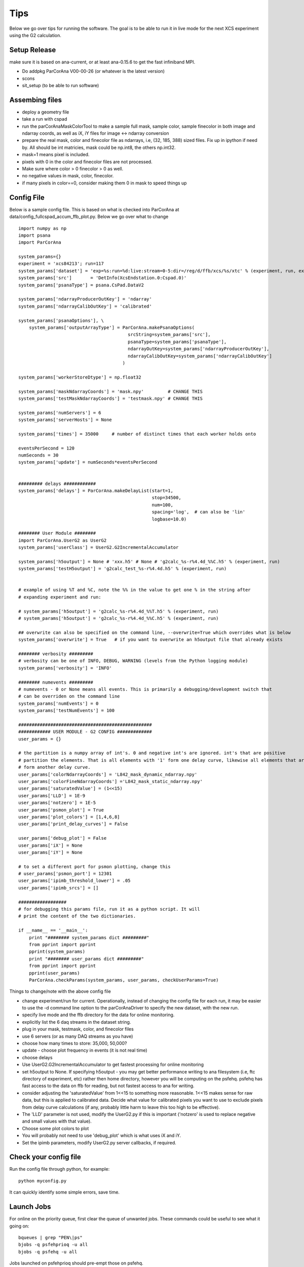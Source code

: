 .. _tips:

##########
Tips
##########

Below we go over tips for running the software. The goal is to be able to run it in live mode for the next XCS experiment using the G2 calculation.

*****************************
Setup Release
*****************************
make sure it is based on ana-current, or at least ana-0.15.6 to get the fast infiniband MPI.

* Do addpkg ParCorAna V00-00-26 (or whatever is the latest version)
* scons
* sit_setup (to be able to run software)

*****************************
Assembing files
*****************************

* deploy a geometry file
* take a run with cspad
* run the parCorAnaMaskColorTool to make a sample full mask, sample color, sample finecolor in both image and ndarray coords, as well as iX, iY files for image <-> ndarray conversion
* prepare the real mask, color and finecolor file as ndarrays, i.e, (32, 185, 388) sized files. Fix up in ipython if need by. All should be int matricies, mask could be np.int8, the others np.int32.
* mask=1 means pixel is included.
* pixels with 0 in the color and finecolor files are not processed.
* Make sure where color > 0 finecolor > 0 as well.
* no negative values in mask, color, finecolor.
* if many pixels in color==0, consider making them 0 in mask to speed things up

**********************
Config File
**********************
Below is a sample config file. This is based on what is checked into ParCorAna at data/config_fullcspad_accum_ffb_plot.py. Below we go over what to change
::

  import numpy as np
  import psana
  import ParCorAna
  
  system_params={}
  experiment = 'xcs84213'; run=117 
  system_params['dataset'] = 'exp=%s:run=%d:live:stream=0-5:dir=/reg/d/ffb/xcs/%s/xtc' % (experiment, run, experiment) 
  system_params['src']       = 'DetInfo(XcsEndstation.0:Cspad.0)'
  system_params['psanaType'] = psana.CsPad.DataV2 
  
  system_params['ndarrayProducerOutKey'] = 'ndarray'
  system_params['ndarrayCalibOutKey'] = 'calibrated' 
  
  system_params['psanaOptions'], \
      system_params['outputArrayType'] = ParCorAna.makePsanaOptions(
                                           srcString=system_params['src'],
                                           psanaType=system_params['psanaType'],
                                           ndarrayOutKey=system_params['ndarrayProducerOutKey'],
                                           ndarrayCalibOutKey=system_params['ndarrayCalibOutKey']
                                         )
  
  system_params['workerStoreDtype'] = np.float32 
  
  system_params['maskNdarrayCoords'] = 'mask.npy'         # CHANGE THIS
  system_params['testMaskNdarrayCoords'] = 'testmask.npy' # CHANGE THIS
  
  system_params['numServers'] = 6
  system_params['serverHosts'] = None
  
  system_params['times'] = 35000     # number of distinct times that each worker holds onto
  
  eventsPerSecond = 120
  numSeconds = 30
  system_params['update'] = numSeconds*eventsPerSecond
  
  
  ######### delays ############
  system_params['delays'] = ParCorAna.makeDelayList(start=1,
                                                    stop=34500, 
                                                    num=100,
                                                    spacing='log',  # can also be 'lin'
                                                    logbase=10.0)
  
  ######## User Module ########
  import ParCorAna.UserG2 as UserG2
  system_params['userClass'] = UserG2.G2IncrementalAccumulator
  
  system_params['h5output'] = None # 'xxx.h5' # None # 'g2calc_%s-r%4.4d_%%C.h5' % (experiment, run)
  system_params['testH5output'] = 'g2calc_test_%s-r%4.4d.h5' % (experiment, run)
  
  
  # example of using %T and %C, note the %% in the value to get one % in the string after 
  # expanding experiment and run:
  
  # system_params['h5output'] = 'g2calc_%s-r%4.4d_%%T.h5' % (experiment, run)
  # system_params['h5output'] = 'g2calc_%s-r%4.4d_%%C.h5' % (experiment, run)
  
  ## overwrite can also be specified on the command line, --overwrite=True which overrides what is below
  system_params['overwrite'] = True   # if you want to overwrite an h5output file that already exists
  
  ######## verbosity #########
  # verbosity can be one of INFO, DEBUG, WARNING (levels from the Python logging module)
  system_params['verbosity'] = 'INFO'
  
  ######## numevents #########
  # numevents - 0 or None means all events. This is primarily a debugging/development switch that
  # can be overriden on the command line
  system_params['numEvents'] = 0
  system_params['testNumEvents'] = 100
  
  ##################################################
  ############ USER MODULE - G2 CONFIG #############
  user_params = {}
  
  # the partition is a numpy array of int's. 0 and negative int's are ignored. int's that are positive
  # partition the elements. That is all elements with '1' form one delay curve, likewise all elements that are '2'
  # form another delay curve.
  user_params['colorNdarrayCoords'] = 'L842_mask_dynamic_ndarray.npy'
  user_params['colorFineNdarrayCoords'] ='L842_mask_static_ndarray.npy'
  user_params['saturatedValue'] = (1<<15)
  user_params['LLD'] = 1E-9
  user_params['notzero'] = 1E-5
  user_params['psmon_plot'] = True 
  user_params['plot_colors'] = [1,4,6,8]
  user_params['print_delay_curves'] = False
  
  user_params['debug_plot'] = False
  user_params['iX'] = None
  user_params['iY'] = None
  
  # to set a different port for psmon plotting, change this
  # user_params['psmon_port'] = 12301
  user_params['ipimb_threshold_lower'] = .05
  user_params['ipimb_srcs'] = []
  
  ##################
  # for debugging this params file, run it as a python script. It will
  # print the content of the two dictionaries.
  
  if __name__ == '__main__':
      print "######## system_params dict #########"
      from pprint import pprint
      pprint(system_params)
      print "######## user_params dict #########"
      from pprint import pprint
      pprint(user_params)
      ParCorAna.checkParams(system_params, user_params, checkUserParams=True)

Things to change/note with the above config file

* change experiment/run for current. Operationally, instead of changing the config file for each run, it may be easier to use the -d command line option to the parCorAnaDriver to specify the new dataset, with the new run.
* specify live mode and the ffb directory for the data for online monitoring.
* explicitly list the 6 daq streams in the dataset string.
* plug in your mask, testmask, color, and finecolor files
* use 6 servers (or as many DAQ streams as you have)
* choose how many times to store: 35,000, 50,000?
* update - choose plot frequency in events (it is not real time)
* choose delays
* Use UserG2.G2IncrementalAccumulator to get fastest processing for online monitoring
* set h5output to None. If specifying h5output - you may get better performance writing to ana filesystem (i.e, ftc directory of experiment, etc) rather then home directory, however you will be computing on the psfehq. psfehq has fast access to the data on ffb for reading, but not fastest access to ana for writing.
* consider adjusting the 'saturatedValue' from 1<<15 to something more reasonable. 1<<15 makes sense for raw data, but this is applied to calibrated data. Decide what value for calibrated pixels you want to use to exclude pixels from delay curve calculations (if any, probably little harm to leave this too high to be effective).
* The 'LLD' parameter is not used, modify the UserG2.py if this is important ('notzero' is used to replace negative and small values with that value).
* Choose some plot colors to plot
* You will probably not need to use 'debug_plot' which is what uses iX and iY.
* Set the ipimb parameters, modify UserG2.py server callbacks, if required.

***************************
Check your config file
***************************
Run the config file through python, for example::

  python myconfig.py

It can quickly identify some simple errors, save time.

***************************
Launch Jobs
***************************
For online on the priority queue, first clear the queue of unwanted jobs. These commands
could be useful to see what it going on::

  bqueues | grep "PEN\|ps"
  bjobs -q psfehprioq -u all
  bjobs -q psfehq -u all

Jobs launched on psfehprioq should pre-empt those on psfehq.

Decide how many cores to run on. Look at the hosts for psfehprior by looking at psfehfarm::
 
  bhosts -w psfehfarm

Sum up the MAX column, don't count unavail, I think also don't count closed_Adm, but not sure. 
When I recently did it, I saw 14 hosts that could run 16 jobs each - meaning a max of 224 ranks
for the job.

Next launch the job. It is very useful to see output as it scrolls by. I typically run in 'interactive mode'
::

  bsub -a mympi -n 200 -q psfehprioq -I parCorAnaDriver -c myconfig.py

Keep an eye out for where the job is starting to identify the viewer host.
You can also wait for the line that outputs the psplot command. Then run that command to 
see the plots, it will be something like::

  psplot --logx -s psana1620 -p 12301 MULTI  

but you may have to replace psana1620 with your host.


*********************
Debugging/Problems
*********************
Debugging an MPI program can be difficult. I usually do printf. Not the logger member to UserG2,
along with the logInfo function. To debug most of the callbacks, you can do the alt_test. I.e::

  parCorAnaDriver -c myconfig.py --test_alt

This runs outside MPI. You can set a breakpoint in many UserG2 callbacks, just not the worker
ones for before/after data insert, and workerCalc.

Also consider running with -v debug to get debugging output. You can try setting 'debug_plot' to 
get the debugging plot.

***********************
Understanding Output
***********************
Below is the output of a run I did, some comments are below.
::

  psana1501:~/rel/ParCorAnaFullRun/sikorski_files $ bsub -q psfehq -n 150 -a mympi -I parCorAnaDriver -c config_fullcspad_accum_ffb.py 
  Warning: job being submitted without an AFS token.
  Job <446125> is submitted to queue <psfehq>.
  <<Waiting for dispatch ...>>
  <<Starting on psana1620.pcdsn>>
  parCorAnaDriver rank=0 before first Collective MPI call (MPI_Barrier). If no output follows, there is a problem with the cluster.
  parCorAnaDriver rank=0 after first collective MPI call. Elapsed time: 12.91 sec
  2015-06-28 22:54:47,324 - master-rnk:1 - INFO - G2IncrementalAccumulator: object initialized
  2015-06-28 22:54:47,329 - master-rnk:1 - INFO - server host assignment:rnk=16->host=['psana1602'], rnk=32->host=['psana1603'], rnk=48->host=['psana1604'], rnk=64->host=['psana1605'], rnk=80->host=['psana1608'], rnk=96->host=['psana1610']
  2015-06-28 22:54:47,335 - viewer-rnk:0 - INFO - G2IncrementalAccumulator: object initialized
  2015-06-28 22:54:47,338 - worker-rnk:2 - INFO - G2IncrementalAccumulator: object initialized
  2015-06-28 22:54:47,424 - viewer-rnk:0 - INFO - UserG2.viewerInit: mask included pixels contain colors: [1, 2, 3, 4, 5, 6, 7, 8, 9, 10, 11, 12, 13, 14, 15, 16, 17, 18, 19, 20] with counts: [1282, 2154, 2776, 3369, 3999, 4600, 5155, 5810, 6353, 6910, 7599, 8130, 8741, 9326, 9937, 10072, 8761, 7492, 3270, 705]
  2015-06-28 22:54:47,425 - viewer-rnk:0 - INFO - UserG2.viewerInit: mask included pixels contain finecolors: [1, 2, 3, 4, 5, 6, 7, 8, 9, 10, 11, 12, 13, 14, 15, 16, 17, 18, 19, 20, 21, 22, 23, 24, 25, 26, 27, 28, 29, 30, 31, 32, 33, 34, 35, 36, 37, 38, 39, 40, 41, 42, 43, 44, 45, 46, 47, 48, 49, 50, 51, 52, 53, 54, 55, 56, 57, 58, 59, 60, 61, 62, 63, 64, 65, 66, 67, 68, 69, 70, 71, 72, 73, 74, 75, 76, 77, 78, 79, 80, 81, 82, 83, 84, 85, 86, 87, 88, 89, 90, 91, 92, 93, 94, 95, 96, 97, 98, 99, 100, 101, 102, 103, 104, 105, 106, 107, 108, 109, 110] with counts: [95, 195, 244, 279, 292, 348, 350, 384, 363, 448, 438, 460, 454, 519, 522, 543, 525, 610, 588, 634, 619, 671, 673, 714, 724, 732, 764, 788, 795, 814, 845, 876, 874, 887, 914, 962, 948, 964, 983, 1036, 1045, 1067, 1046, 1113, 1108, 1149, 1128, 1200, 1184, 1203, 1204, 1264, 1280, 1293, 1250, 1360, 1347, 1387, 1371, 1392, 1445, 1466, 1454, 1467, 1542, 1498, 1564, 1541, 1590, 1626, 1606, 1599, 1677, 1684, 1752, 1682, 1746, 1744, 1843, 1762, 1817, 1836, 1886, 1867, 1849, 1857, 1856, 1692, 1682, 1640, 1628, 1594, 1515, 1432, 1463, 1449, 1377, 1287, 1186, 885, 712, 573, 503, 426, 304, 214, 166, 131, 46, 15]
  2015-06-28 22:54:47,425 - viewer-rnk:0 - INFO - Initialized psmon. viewer host is: psana1620.pcdsn
  2015-06-28 22:54:47,425 - viewer-rnk:0 - INFO - *********** PSPLOT CMD *************
  2015-06-28 22:54:47,425 - viewer-rnk:0 - INFO - Run cmd: psplot --logx -s psana1620.pcdsn -p 12301 MULTI
  2015-06-28 22:54:47,425 - viewer-rnk:0 - INFO - *********** END PSPLOT CMD *************
  2015-06-28 22:54:47,431 - server-rnk:80 - INFO - G2IncrementalAccumulator: object initialized
  2015-06-28 22:54:47,505 - server-rnk:64 - INFO - G2IncrementalAccumulator: object initialized
  2015-06-28 22:54:47,528 - server-rnk:48 - INFO - G2IncrementalAccumulator: object initialized
  2015-06-28 22:54:47,702 - server-rnk:32 - INFO - G2IncrementalAccumulator: object initialized
  2015-06-28 22:54:47,961 - server-rnk:16 - INFO - G2IncrementalAccumulator: object initialized
  2015-06-28 22:54:48,749 - server-rnk:96 - INFO - G2IncrementalAccumulator: object initialized
  2015-06-28 22:54:49.142 [WRN] {NDArrIOV1} NDArrIOV1.cpp:306 - NDArray file:
    /reg/d/psdm/XCS/xcs84213/calib/CsPad::CalibV1/XcsEndstation.0:Cspad.0/common_mode/0-end.data
    does not have enough data: read 3 numbers, expecting 4
  2015-06-28 22:54:49.238 [WRN] {NDArrIOV1} NDArrIOV1.cpp:306 - NDArray file:
    /reg/d/psdm/XCS/xcs84213/calib/CsPad::CalibV1/XcsEndstation.0:Cspad.0/common_mode/0-end.data
    does not have enough data: read 3 numbers, expecting 4
  2015-06-28 22:54:49.266 [WRN] {NDArrIOV1} NDArrIOV1.cpp:306 - NDArray file:
    /reg/d/psdm/XCS/xcs84213/calib/CsPad::CalibV1/XcsEndstation.0:Cspad.0/common_mode/0-end.data
    does not have enough data: read 3 numbers, expecting 4
  2015-06-28 22:54:49.312 [WRN] {NDArrIOV1} NDArrIOV1.cpp:306 - NDArray file:
    /reg/d/psdm/XCS/xcs84213/calib/CsPad::CalibV1/XcsEndstation.0:Cspad.0/common_mode/0-end.data
    does not have enough data: read 3 numbers, expecting 4
  2015-06-28 22:54:49.423 [WRN] {NDArrIOV1} NDArrIOV1.cpp:306 - NDArray file:
    /reg/d/psdm/XCS/xcs84213/calib/CsPad::CalibV1/XcsEndstation.0:Cspad.0/common_mode/0-end.data
    does not have enough data: read 3 numbers, expecting 4
  2015-06-28 22:54:50.525 [WRN] {NDArrIOV1} NDArrIOV1.cpp:306 - NDArray file:
    /reg/d/psdm/XCS/xcs84213/calib/CsPad::CalibV1/XcsEndstation.0:Cspad.0/common_mode/0-end.data
    does not have enough data: read 3 numbers, expecting 4
  2015-06-28 22:55:33,722 - master-rnk:1 - INFO - Current data rate is 25.89 Hz. 1201 events processed
  2015-06-28 22:55:51,755 - worker-rnk:2 - INFO - g2worker.calc at 120hz counter=2376 took 0.0000 sec
  2015-06-28 22:55:53,212 - worker-rnk:2 - INFO - XCorrBase.viewerWorkersUpdate: viewer worker gather communication took: 1.457 sec
  2015-06-28 22:55:53,212 - viewer-rnk:0 - INFO - XCorrBase.viewerWorkersUpdate: viewer worker gather communication took: 1.471 sec
  2015-06-28 22:55:53,579 - master-rnk:1 - INFO - Current data rate is 60.48 Hz. 2402 events processed
  2015-06-28 22:55:56,602 - viewer-rnk:0 - INFO - viewerFormNDarrays took 3.390 sec
  2015-06-28 22:56:12,119 - master-rnk:1 - INFO - Current data rate is 64.78 Hz. 3603 events processed
  2015-06-28 22:56:28,648 - worker-rnk:2 - INFO - g2worker.calc at 120hz counter=4753 took 0.0000 sec
  2015-06-28 22:56:29,548 - worker-rnk:2 - INFO - XCorrBase.viewerWorkersUpdate: viewer worker gather communication took: 0.901 sec
  2015-06-28 22:56:29,548 - viewer-rnk:0 - INFO - XCorrBase.viewerWorkersUpdate: viewer worker gather communication took: 0.913 sec
  2015-06-28 22:56:30,235 - master-rnk:1 - INFO - Current data rate is 66.29 Hz. 4804 events processed
  2015-06-28 22:56:32,255 - viewer-rnk:0 - INFO - viewerFormNDarrays took 2.707 sec
  2015-06-28 22:56:47,022 - master-rnk:1 - INFO - Current data rate is 71.54 Hz. 6005 events processed
  2015-06-28 22:57:03,038 - worker-rnk:2 - INFO - g2worker.calc at 120hz counter=7130 took 0.0000 sec
  2015-06-28 22:57:03,944 - worker-rnk:2 - INFO - XCorrBase.viewerWorkersUpdate: viewer worker gather communication took: 0.906 sec
  2015-06-28 22:57:03,944 - viewer-rnk:0 - INFO - XCorrBase.viewerWorkersUpdate: viewer worker gather communication took: 0.919 sec
  2015-06-28 22:57:05,046 - master-rnk:1 - INFO - Current data rate is 66.63 Hz. 7206 events processed
  2015-06-28 22:57:06,629 - viewer-rnk:0 - INFO - viewerFormNDarrays took 2.685 sec
  2015-06-28 22:57:22,187 - master-rnk:1 - INFO - Current data rate is 70.07 Hz. 8407 events processed
  2015-06-28 22:57:38,197 - worker-rnk:2 - INFO - g2worker.calc at 120hz counter=9507 took 0.0000 sec
  2015-06-28 22:57:39,107 - viewer-rnk:0 - INFO - XCorrBase.viewerWorkersUpdate: viewer worker gather communication took: 0.924 sec
  2015-06-28 22:57:39,107 - worker-rnk:2 - INFO - XCorrBase.viewerWorkersUpdate: viewer worker gather communication took: 0.910 sec
  2015-06-28 22:57:40,552 - master-rnk:1 - INFO - Current data rate is 65.40 Hz. 9608 events processed
  2015-06-28 22:57:41,888 - viewer-rnk:0 - INFO - viewerFormNDarrays took 2.781 sec
  2015-06-28 22:57:58,078 - master-rnk:1 - INFO - Current data rate is 68.53 Hz. 10809 events processed
  2015-06-28 22:58:13,977 - worker-rnk:2 - INFO - g2worker.calc at 120hz counter=11884 took 0.0000 sec
  2015-06-28 22:58:14,890 - worker-rnk:2 - INFO - XCorrBase.viewerWorkersUpdate: viewer worker gather communication took: 0.913 sec
  2015-06-28 22:58:14,890 - viewer-rnk:0 - INFO - XCorrBase.viewerWorkersUpdate: viewer worker gather communication took: 0.928 sec
  2015-06-28 22:58:16,678 - master-rnk:1 - INFO - Current data rate is 64.57 Hz. 12010 events processed
  2015-06-28 22:58:17,612 - viewer-rnk:0 - INFO - viewerFormNDarrays took 2.722 sec
  2015-06-28 22:58:34,376 - master-rnk:1 - INFO - Current data rate is 67.86 Hz. 13211 events processed
  2015-06-28 22:58:49,982 - worker-rnk:2 - INFO - g2worker.calc at 120hz counter=14261 took 0.0000 sec
  2015-06-28 22:58:50,897 - worker-rnk:2 - INFO - XCorrBase.viewerWorkersUpdate: viewer worker gather communication took: 0.915 sec
  2015-06-28 22:58:50,897 - viewer-rnk:0 - INFO - XCorrBase.viewerWorkersUpdate: viewer worker gather communication took: 0.929 sec
  2015-06-28 22:58:53,138 - master-rnk:1 - INFO - Current data rate is 64.01 Hz. 14412 events processed
  2015-06-28 22:58:53,611 - viewer-rnk:0 - INFO - viewerFormNDarrays took 2.714 sec
  2015-06-28 22:59:11,070 - master-rnk:1 - INFO - Current data rate is 66.97 Hz. 15613 events processed
  2015-06-28 22:59:26,321 - worker-rnk:2 - INFO - g2worker.calc at 120hz counter=16638 took 0.0000 sec
  2015-06-28 22:59:27,241 - worker-rnk:2 - INFO - XCorrBase.viewerWorkersUpdate: viewer worker gather communication took: 0.920 sec
  2015-06-28 22:59:27,241 - viewer-rnk:0 - INFO - XCorrBase.viewerWorkersUpdate: viewer worker gather communication took: 0.934 sec
  2015-06-28 22:59:29,955 - master-rnk:1 - INFO - Current data rate is 63.60 Hz. 16814 events processed
  2015-06-28 22:59:30,068 - viewer-rnk:0 - INFO - viewerFormNDarrays took 2.827 sec
  2015-06-28 22:59:48,031 - master-rnk:1 - INFO - Current data rate is 66.44 Hz. 18015 events processed
  2015-06-28 23:00:02,939 - worker-rnk:2 - INFO - g2worker.calc at 120hz counter=19015 took 0.0000 sec
  2015-06-28 23:00:03,850 - worker-rnk:2 - INFO - XCorrBase.viewerWorkersUpdate: viewer worker gather communication took: 0.911 sec
  2015-06-28 23:00:03,850 - viewer-rnk:0 - INFO - XCorrBase.viewerWorkersUpdate: viewer worker gather communication took: 0.925 sec
  2015-06-28 23:00:06,600 - viewer-rnk:0 - INFO - viewerFormNDarrays took 2.750 sec
  2015-06-28 23:00:06,792 - master-rnk:1 - INFO - Current data rate is 64.02 Hz. 19216 events processed
  2015-06-28 23:00:25,171 - master-rnk:1 - INFO - Current data rate is 65.35 Hz. 20417 events processed
  2015-06-28 23:00:39,842 - worker-rnk:2 - INFO - g2worker.calc at 120hz counter=21392 took 0.0000 sec
  2015-06-28 23:00:40,759 - worker-rnk:2 - INFO - XCorrBase.viewerWorkersUpdate: viewer worker gather communication took: 0.917 sec
  2015-06-28 23:00:40,759 - viewer-rnk:0 - INFO - XCorrBase.viewerWorkersUpdate: viewer worker gather communication took: 0.930 sec
  2015-06-28 23:00:43,478 - viewer-rnk:0 - INFO - viewerFormNDarrays took 2.719 sec
  2015-06-28 23:00:44,161 - master-rnk:1 - INFO - Current data rate is 63.25 Hz. 21618 events processed
  2015-06-28 23:01:02,334 - master-rnk:1 - INFO - Current data rate is 66.09 Hz. 22819 events processed
  2015-06-28 23:01:16,940 - worker-rnk:2 - INFO - g2worker.calc at 120hz counter=23769 took 0.0000 sec
  2015-06-28 23:01:17,862 - worker-rnk:2 - INFO - XCorrBase.viewerWorkersUpdate: viewer worker gather communication took: 0.922 sec
  2015-06-28 23:01:17,862 - viewer-rnk:0 - INFO - XCorrBase.viewerWorkersUpdate: viewer worker gather communication took: 0.936 sec
  2015-06-28 23:01:20,633 - viewer-rnk:0 - INFO - viewerFormNDarrays took 2.770 sec
  2015-06-28 23:01:21,475 - master-rnk:1 - INFO - Current data rate is 62.74 Hz. 24020 events processed
  2015-06-28 23:01:39,789 - master-rnk:1 - INFO - Current data rate is 65.58 Hz. 25221 events processed
  2015-06-28 23:01:54,139 - worker-rnk:2 - INFO - g2worker.calc at 120hz counter=26146 took 0.0000 sec
  2015-06-28 23:01:55,050 - worker-rnk:2 - INFO - XCorrBase.viewerWorkersUpdate: viewer worker gather communication took: 0.911 sec
  2015-06-28 23:01:55,050 - viewer-rnk:0 - INFO - XCorrBase.viewerWorkersUpdate: viewer worker gather communication took: 0.925 sec
  2015-06-28 23:01:57,798 - viewer-rnk:0 - INFO - viewerFormNDarrays took 2.748 sec
  2015-06-28 23:01:59,205 - master-rnk:1 - INFO - Current data rate is 61.86 Hz. 26422 events processed
  2015-06-28 23:02:39,819 - master-rnk:1 - INFO - Current data rate is 29.57 Hz. 27623 events processed
  2015-06-28 23:02:53,580 - worker-rnk:2 - INFO - g2worker.calc at 120hz counter=28523 took 0.0000 sec
  2015-06-28 23:02:54,524 - worker-rnk:2 - INFO - XCorrBase.viewerWorkersUpdate: viewer worker gather communication took: 0.944 sec
  2015-06-28 23:02:54,524 - viewer-rnk:0 - INFO - XCorrBase.viewerWorkersUpdate: viewer worker gather communication took: 0.960 sec
  2015-06-28 23:02:57,265 - viewer-rnk:0 - INFO - viewerFormNDarrays took 2.740 sec
  2015-06-28 23:02:59,191 - master-rnk:1 - INFO - Current data rate is 62.00 Hz. 28824 events processed
  2015-06-28 23:03:17,998 - master-rnk:1 - INFO - Current data rate is 63.86 Hz. 30025 events processed
  2015-06-28 23:03:31,394 - worker-rnk:2 - INFO - g2worker.calc at 120hz counter=30900 took 0.0000 sec
  2015-06-28 23:03:32,313 - worker-rnk:2 - INFO - XCorrBase.viewerWorkersUpdate: viewer worker gather communication took: 0.919 sec
  2015-06-28 23:03:32,313 - viewer-rnk:0 - INFO - XCorrBase.viewerWorkersUpdate: viewer worker gather communication took: 0.933 sec
  2015-06-28 23:03:35,140 - viewer-rnk:0 - INFO - viewerFormNDarrays took 2.826 sec
  2015-06-28 23:03:37,386 - master-rnk:1 - INFO - Current data rate is 61.95 Hz. 31226 events processed
  2015-06-28 23:03:56,127 - master-rnk:1 - INFO - Current data rate is 64.08 Hz. 32427 events processed
  2015-06-28 23:04:09,192 - worker-rnk:2 - INFO - g2worker.calc at 120hz counter=33277 took 0.0000 sec
  2015-06-28 23:04:10,109 - worker-rnk:2 - INFO - XCorrBase.viewerWorkersUpdate: viewer worker gather communication took: 0.916 sec
  2015-06-28 23:04:10,109 - viewer-rnk:0 - INFO - XCorrBase.viewerWorkersUpdate: viewer worker gather communication took: 0.930 sec
  2015-06-28 23:04:12,881 - viewer-rnk:0 - INFO - viewerFormNDarrays took 2.772 sec
  2015-06-28 23:04:15,543 - master-rnk:1 - INFO - Current data rate is 61.85 Hz. 33628 events processed
  2015-06-28 23:04:29,895 - server-rnk:96 - INFO - 
  --BEGIN SERVER TIMING--
  ServerTimeToGetData:   31.131ms per event (5759 total calls)
  --END SERVER TIMING--
  2015-06-28 23:04:29,911 - server-rnk:48 - INFO - 
  --BEGIN SERVER TIMING--
  ServerTimeToGetData:   30.613ms per event (5758 total calls)
  --END SERVER TIMING--
  2015-06-28 23:04:29,925 - server-rnk:80 - INFO - 
  --BEGIN SERVER TIMING--
  ServerTimeToGetData:   31.021ms per event (5759 total calls)
  --END SERVER TIMING--
  2015-06-28 23:04:29,981 - server-rnk:32 - INFO - 
  --BEGIN SERVER TIMING--
  ServerTimeToGetData:   34.066ms per event (5761 total calls)
  --END SERVER TIMING--
  2015-06-28 23:04:29,995 - server-rnk:64 - INFO - 
  --BEGIN SERVER TIMING--
  ServerTimeToGetData:   34.749ms per event (5760 total calls)
  --END SERVER TIMING--
  2015-06-28 23:04:30,008 - master-rnk:1 - INFO - master waited for ready servers 7.59 ms per each time. Did 1.00 waits per event
  2015-06-28 23:04:30,008 - master-rnk:1 - INFO - Overall data rate is 59.30 Hz. Number of events is 34550
  2015-06-28 23:04:30,010 - server-rnk:16 - INFO - 
  --BEGIN SERVER TIMING--
  ServerTimeToGetData:   30.736ms per event (5759 total calls)
  --END SERVER TIMING--
  2015-06-28 23:04:30,017 - worker-rnk:2 - INFO - g2worker.calc at 120hz counter=34549 took 0.0000 sec
  2015-06-28 23:04:30,934 - worker-rnk:2 - INFO - XCorrBase.viewerWorkersUpdate: viewer worker gather communication took: 0.917 sec
  2015-06-28 23:04:30,934 - viewer-rnk:0 - INFO - XCorrBase.viewerWorkersUpdate: viewer worker gather communication took: 0.926 sec
  2015-06-28 23:04:30,935 - worker-rnk:2 - INFO - 
  --BEGIN FIRST WORKER TIMING--
  workerWaitForMasterBcastNotWrapped:    2.002ms per cspadevt (34566 total calls)
  workerWaitForMasterBcast:    1.998ms per cspadevt (34566 total calls)
  serverWorkersScatterNotWrapped:    7.451ms per cspadevt (34550 total calls)
  storeNewWorkerDataNotWrapped:    6.983ms per cspadevt (34550 total calls)
  viewerWorkersUpdateNotWrapped:  952.331ms per cspadevt (15 total calls)
  --END FIRST WORKER TIMING--
  2015-06-28 23:04:30,935 - master-rnk:1 - INFO - 
  --BEGIN MASTER TIMING--
  informWorkersOfNewData:    9.204ms per cspadevt (34550 total calls)
  informViewerOfUpdate:    0.027ms per cspadevt (15 total calls)
  --END MASTER TIMING--
  2015-06-28 23:04:33,172 - viewer-rnk:0 - INFO - viewerFormNDarrays took 2.237 sec
  2015-06-28 23:04:44,154 - viewer-rnk:0 - INFO - 
  --BEGIN VIEWER TIMING--
  waitForMasterMessage: 22526.441ms per update (16 total calls)
  viewerWorkersUpdate: 15753.649ms per update (15 total calls)
  --END VIEWER TIMING--


The whole run was about 10 minutes for the 35,000 frames, which is about a 5 minute run. Output reports timing, about 60hz. Output at the end reports timing for 
different pieces of the system. Things to note

* viewerWorkersUpdate: 15753.649ms per update (15 total calls), the viewer is taking 15.8 seconds to finish with all the plots.
* viewerWorkersUpdateNotWrapped:  952.331ms per cspadevt (15 total calls), workers are spending about a second in the gather with the viewer
* ServerTimeToGetData:   34.749ms per event. With six servers, thats on average 5.8ms per event, meaning we can read/calibrate data at 172hz.

Other timing is to try to figure out how well we are keeping up with 120hz data. At 120hz, you have 8.3ms for each event. Ideally, you want the scatter of data from server to workers to take 
up a small part of that so the workers have time to calculate. We aren't seeing that in this run, meaning there is work to do on tuning:

* serverWorkersScatterNotWrapped:    7.451ms per cspadevt (34550 total calls), almost all of the 8.3ms is in the scatter
* storeNewWorkerDataNotWrapped:      6.983ms per cspadevt (34550 total calls), with the G2incremental, this is how much time it takes to update the calculation using 150 cores. This number should go down with more cores.                         
* workerWaitForMasterBcast:          2.002ms per cspadevt (34566 total calls), maybe this can go down?

Those worker numbers total to 16.43, which is close to the 60hz that we are seeing. This is scattering full cspad as 4 byte float32. Masking out some of the cspad pixels can help.

This master timing

*   informWorkersOfNewData:    9.204ms per cspadevt (34550 total calls)

is probably the master waiting for workers to finish with the last event data. However this number

* master-rnk:1 - INFO - master waited for ready servers 7.59 ms per each time. Did 1.00 waits per event

I don't quite understand. masters shouldn't wait this long for a new server - I have to revisit how that number is being reported.



